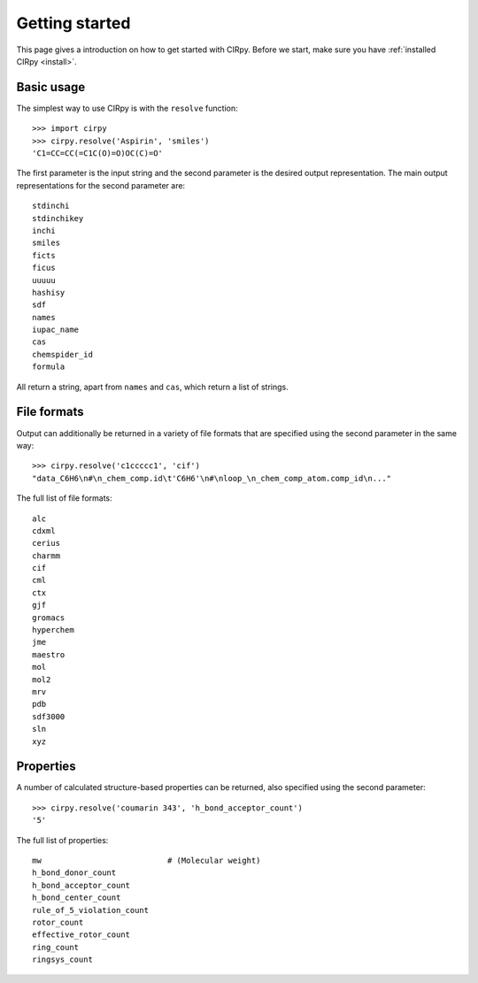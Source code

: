 .. _gettingstarted:

Getting started
===============

This page gives a introduction on how to get started with CIRpy. Before we start, make sure you have
:ref:`installed CIRpy <install>`.

Basic usage
-----------

The simplest way to use CIRpy is with the ``resolve`` function::

    >>> import cirpy
    >>> cirpy.resolve('Aspirin', 'smiles')
    'C1=CC=CC(=C1C(O)=O)OC(C)=O'

The first parameter is the input string and the second parameter is the desired output representation. The main
output representations for the second parameter are::

    stdinchi
    stdinchikey
    inchi
    smiles
    ficts
    ficus
    uuuuu
    hashisy
    sdf
    names
    iupac_name
    cas
    chemspider_id
    formula

All return a string, apart from ``names`` and ``cas``, which return a list of strings.

File formats
------------

Output can additionally be returned in a variety of file formats that are specified using the second parameter in the
same way::

    >>> cirpy.resolve('c1ccccc1', 'cif')
    "data_C6H6\n#\n_chem_comp.id\t'C6H6'\n#\nloop_\n_chem_comp_atom.comp_id\n..."

The full list of file formats::

    alc
    cdxml
    cerius
    charmm
    cif
    cml
    ctx
    gjf
    gromacs
    hyperchem
    jme
    maestro
    mol
    mol2
    mrv
    pdb
    sdf3000
    sln
    xyz

Properties
----------

A number of calculated structure-based properties can be returned, also specified using the second parameter::

    >>> cirpy.resolve('coumarin 343', 'h_bond_acceptor_count')
    '5'


The full list of properties::

    mw                           # (Molecular weight)
    h_bond_donor_count
    h_bond_acceptor_count
    h_bond_center_count
    rule_of_5_violation_count
    rotor_count
    effective_rotor_count
    ring_count
    ringsys_count


